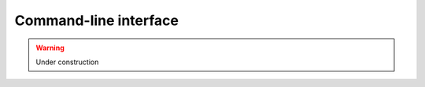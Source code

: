 Command-line interface
======================


.. warning::
    Under construction


.. click:: arcana.cli:cli
   :prog: arcana
   :nested: full

